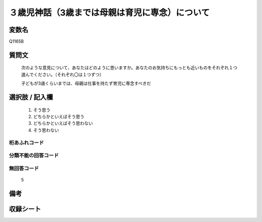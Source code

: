 .. title:: Q1165B
.. rst-class:: item
====================================================================================================
３歳児神話（3歳までは母親は育児に専念）について
====================================================================================================

.. rst-class:: varname
変数名
==================

Q1165B

.. rst-class:: question
質問文
==================


   次のような意見について、あなたはどのように思いますか。あなたのお気持ちにもっとも近いものをそれぞれ１つ選んでください。（それぞれ〇は１つずつ）


   子どもが3歳くらいまでは、母親は仕事を持たず育児に専念すべきだ



.. rst-class:: answer
選択肢 / 記入欄
======================

  
     1. そう思う
  
     2. どちらかといえばそう思う
  
     3. どちらかといえばそう思わない
  
     4. そう思わない
  



.. rst-class:: overflow
桁あふれコード
-------------------------------
  


.. rst-class:: not_available
分類不能の回答コード
-------------------------------------
  


.. rst-class:: not_available
無回答コード
-------------------------------------
  5


.. rst-class:: bikou
備考
==================



.. rst-class:: include_sheet
収録シート
=======================================
.. hlist::
   :columns: 3
   
   
   * p19_4
   
   * p20_4
   
   * p21abcd_4
   
   * p21e_4
   
   * p22_4
   
   * p23_4
   
   * p24_4
   
   * p25_4
   
   * p26_4
   
   


.. index:: Q1165B